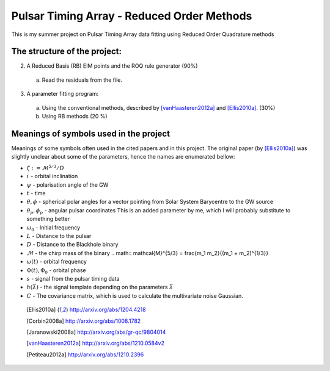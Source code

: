 =============================================
 Pulsar Timing Array - Reduced Order Methods
=============================================

This is my summer project on Pulsar Timing Array data fitting using Reduced Order
Quadrature methods

The structure of the project:
-----------------------------

2. A Reduced Basis (RB) EIM points and the ROQ rule generator (90%)

 a) Read the residuals from the file.

3. A parameter fitting program:

 a) Using the conventional methods, described by [vanHaasteren2012a]_ and [Ellis2010a]_. (30%)

 b) Using RB methods (20 %)

Meanings of symbols used in the project
---------------------------------------

Meanings of some symbols often used in the cited papers and in this project. The
original paper (by [Ellis2010a]_) was slightly unclear about some of the parameters,
hence the names are enumerated bellow:

* :math:`\zeta := \mathcal{M}^{5/3}/D`
* :math:`\iota` - orbital inclination
* :math:`\psi` - polarisation angle of the GW
* :math:`t` - time
* :math:`\theta, \phi` - spherical polar angles for a vector pointing from Solar System
  Barycentre to the GW source
* :math:`\theta_p, \phi_p` - angular pulsar coordinates
  This is an added parameter by me, which I will probably substitute to something
  better
* :math:`\omega_0` - Initial frequency
* :math:`L` - Distance to the pulsar
* :math:`D` - Distance to the Blackhole binary
* :math:`\mathcal{M}` - the chirp mass of the binary
  .. math:: \mathcal{M}^{5/3} = \frac{m_1 m_2}{(m_1 + m_2)^{1/3}}
* :math:`\omega(t)` - orbital frequency
* :math:`\Phi(t), \Phi_0` - orbital phase
* :math:`s` - signal from the pulsar timing data
* :math:`h \left(\vec{\lambda}\right)` - the signal template depending on the parameters
  :math:`\vec{\lambda}`
* :math:`C` - The covariance matrix, which is used to calculate the multivariate noise
  Gaussian.

 .. [Ellis2010a] http://arxiv.org/abs/1204.4218
 .. [Corbin2008a] http://arxiv.org/abs/1008.1782
 .. [Jaranowski2008a] http://arxiv.org/abs/gr-qc/9804014
 .. [vanHaasteren2012a] http://arxiv.org/abs/1210.0584v2
 .. [Petiteau2012a] http://arxiv.org/abs/1210.2396

.. vim: tw=88:spell:spelllang=en_gb
